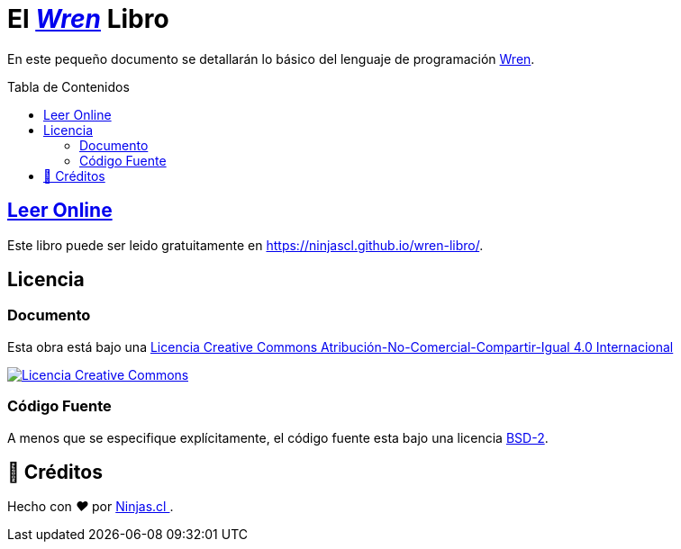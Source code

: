:toc: macro
:toc-title: Tabla de Contenidos
:toclevels: 3
:ext-relative:

# El https://github.com/wren-lang/wren[_Wren]_ Libro

En este pequeño documento se detallarán lo básico del lenguaje de programación http://wren.io[Wren]. 

toc::[]


## https://ninjascl.github.io/wren-libro/[Leer Online]

Este libro puede ser leido gratuitamente en https://ninjascl.github.io/wren-libro/.

## Licencia

### Documento

Esta obra está bajo una http://creativecommons.org/licenses/by-nc-sa/4.0/[Licencia Creative Commons Atribución-No-Comercial-Compartir-Igual 4.0 Internacional]

http://creativecommons.org/licenses/by-nc-sa/4.0/[image:https://i.creativecommons.org/l/by-nc-sa/4.0/88x31.png[Licencia Creative Commons]]

### Código Fuente

A menos que se especifique explícitamente, el código fuente esta bajo una licencia https://opensource.org/licenses/BSD-2-Clause[BSD-2].


## 🤩 Créditos

++++
<p>
  Hecho con <i class="fa fa-heart">&#9829;</i> por
  <a href="https://ninjas.cl">
    Ninjas.cl
  </a>.
</p>
++++

